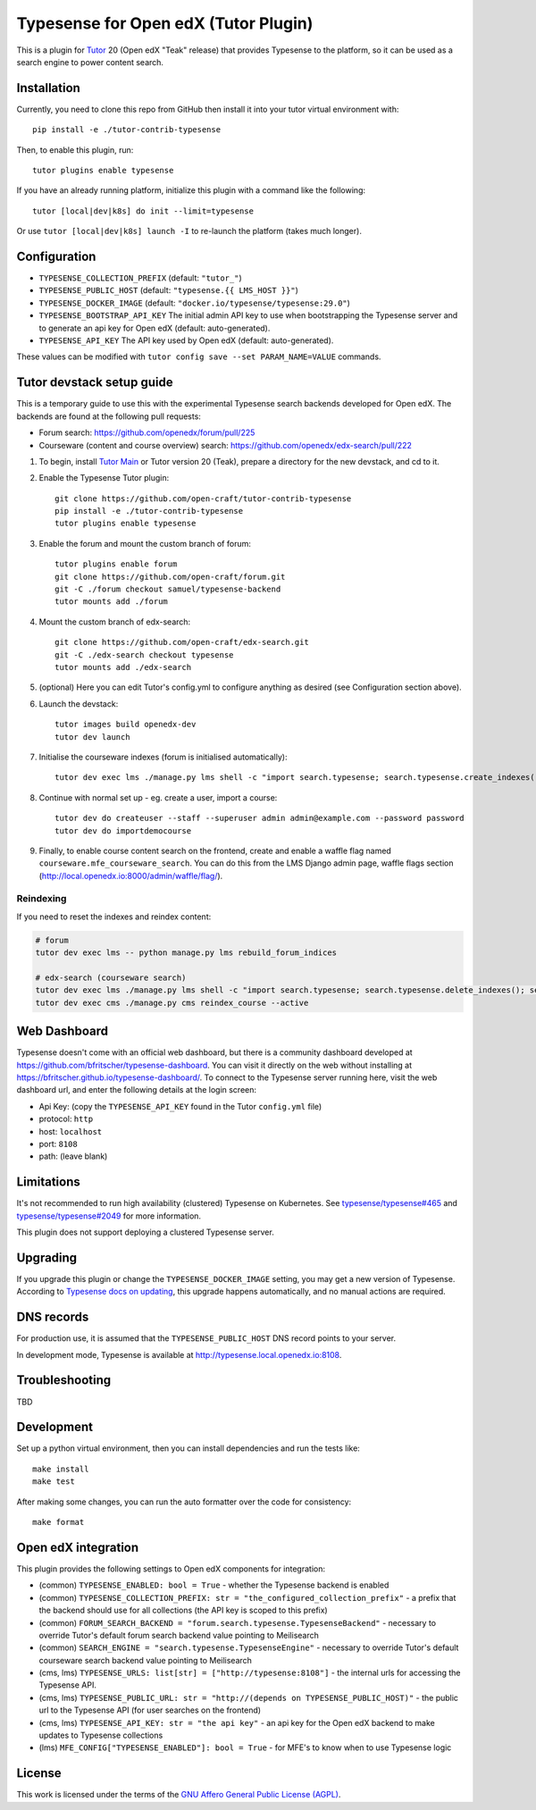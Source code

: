 Typesense for Open edX (Tutor Plugin)
=======================================

This is a plugin for `Tutor <https://docs.tutor.edly.io>`_ 20 (Open edX "Teak" release) that provides Typesense to the platform, so it can be used as a search engine to power content search.

Installation
------------

Currently, you need to clone this repo from GitHub then install it into your tutor virtual environment with::

    pip install -e ./tutor-contrib-typesense

Then, to enable this plugin, run::

    tutor plugins enable typesense

If you have an already running platform, initialize this plugin with a command like the following::

    tutor [local|dev|k8s] do init --limit=typesense

Or use ``tutor [local|dev|k8s] launch -I`` to re-launch the platform (takes much longer).

Configuration
-------------

- ``TYPESENSE_COLLECTION_PREFIX`` (default: ``"tutor_"``)
- ``TYPESENSE_PUBLIC_HOST`` (default: ``"typesense.{{ LMS_HOST }}"``)
- ``TYPESENSE_DOCKER_IMAGE`` (default: ``"docker.io/typesense/typesense:29.0"``)
- ``TYPESENSE_BOOTSTRAP_API_KEY`` The initial admin API key to use when bootstrapping the Typesense server and to generate an api key for Open edX (default: auto-generated).
- ``TYPESENSE_API_KEY`` The API key used by Open edX (default: auto-generated).

These values can be modified with ``tutor config save --set PARAM_NAME=VALUE`` commands.

Tutor devstack setup guide
--------------------------

This is a temporary guide to use this with the experimental Typesense search backends developed for Open edX.
The backends are found at the following pull requests:

- Forum search: https://github.com/openedx/forum/pull/225
- Courseware (content and course overview) search: https://github.com/openedx/edx-search/pull/222

#. To begin, install `Tutor Main <https://docs.tutor.edly.io/tutorials/main.html#main>`_ or Tutor version 20 (Teak), prepare a directory for the new devstack, and cd to it.

#. Enable the Typesense Tutor plugin::

    git clone https://github.com/open-craft/tutor-contrib-typesense
    pip install -e ./tutor-contrib-typesense
    tutor plugins enable typesense

#. Enable the forum and mount the custom branch of forum::

    tutor plugins enable forum
    git clone https://github.com/open-craft/forum.git
    git -C ./forum checkout samuel/typesense-backend
    tutor mounts add ./forum

#. Mount the custom branch of edx-search::

    git clone https://github.com/open-craft/edx-search.git
    git -C ./edx-search checkout typesense
    tutor mounts add ./edx-search

#. (optional) Here you can edit Tutor's config.yml to configure anything as desired (see Configuration section above).

#. Launch the devstack::

    tutor images build openedx-dev
    tutor dev launch

#. Initialise the courseware indexes (forum is initialised automatically)::

    tutor dev exec lms ./manage.py lms shell -c "import search.typesense; search.typesense.create_indexes()"

#. Continue with normal set up - eg. create a user, import a course::

    tutor dev do createuser --staff --superuser admin admin@example.com --password password
    tutor dev do importdemocourse

#. Finally, to enable course content search on the frontend, create and enable a waffle flag named ``courseware.mfe_courseware_search``. You can do this from the LMS Django admin page, waffle flags section (http://local.openedx.io:8000/admin/waffle/flag/).

Reindexing
^^^^^^^^^^

If you need to reset the indexes and reindex content:

.. code-block:: bash

    # forum
    tutor dev exec lms -- python manage.py lms rebuild_forum_indices

    # edx-search (courseware search)
    tutor dev exec lms ./manage.py lms shell -c "import search.typesense; search.typesense.delete_indexes(); search.typesense.create_indexes()"
    tutor dev exec cms ./manage.py cms reindex_course --active

Web Dashboard
-------------

Typesense doesn't come with an official web dashboard,
but there is a community dashboard developed at https://github.com/bfritscher/typesense-dashboard.
You can visit it directly on the web without installing at https://bfritscher.github.io/typesense-dashboard/.
To connect to the Typesense server running here, visit the web dashboard url, and enter the following details at the login screen:

- Api Key: (copy the ``TYPESENSE_API_KEY`` found in the Tutor ``config.yml`` file)
- protocol: ``http``
- host: ``localhost``
- port: ``8108``
- path: (leave blank)

Limitations
-----------

It's not recommended to run high availability (clustered) Typesense on Kubernetes. See `typesense/typesense#465 <https://github.com/typesense/typesense/issues/465>`_ and `typesense/typesense#2049 <https://github.com/typesense/typesense/issues/2049>`_ for more information.

This plugin does not support deploying a clustered Typesense server.

Upgrading
---------
If you upgrade this plugin or change the ``TYPESENSE_DOCKER_IMAGE`` setting, you may get a new version of Typesense.
According to `Typesense docs on updating <https://typesense.org/docs/guide/updating-typesense.html#typesense-self-hosted>`_,
this upgrade happens automatically, and no manual actions are required.

DNS records
-----------

For production use, it is assumed that the ``TYPESENSE_PUBLIC_HOST`` DNS record points to your server.

In development mode, Typesense is available at http://typesense.local.openedx.io:8108.

Troubleshooting
---------------

TBD

Development
-----------

Set up a python virtual environment, then you can install dependencies and run the tests like::

    make install
    make test

After making some changes, you can run the auto formatter over the code for consistency::

    make format


Open edX integration
--------------------

This plugin provides the following settings to Open edX components for integration:

- (common) ``TYPESENSE_ENABLED: bool = True`` - whether the Typesense backend is enabled
- (common) ``TYPESENSE_COLLECTION_PREFIX: str = "the_configured_collection_prefix"`` - a prefix that the backend should use for all collections (the API key is scoped to this prefix)
- (common) ``FORUM_SEARCH_BACKEND = "forum.search.typesense.TypesenseBackend"`` - necessary to override Tutor's default forum search backend value pointing to Meilisearch
- (common) ``SEARCH_ENGINE = "search.typesense.TypesenseEngine"`` - necessary to override Tutor's default courseware search backend value pointing to Meilisearch
- (cms, lms) ``TYPESENSE_URLS: list[str] = ["http://typesense:8108"]`` - the internal urls for accessing the Typesense API.
- (cms, lms) ``TYPESENSE_PUBLIC_URL: str = "http://(depends on TYPESENSE_PUBLIC_HOST)"`` - the public url to the Typesense API (for user searches on the frontend)
- (cms, lms) ``TYPESENSE_API_KEY: str = "the api key"`` - an api key for the Open edX backend to make updates to Typesense collections
- (lms) ``MFE_CONFIG["TYPESENSE_ENABLED"]: bool = True`` - for MFE's to know when to use Typesense logic

License
-------

This work is licensed under the terms of the `GNU Affero General Public License (AGPL) <https://github.com/open-craft/tutor-contrib-typesense/blob/master/LICENSE.txt>`_.
